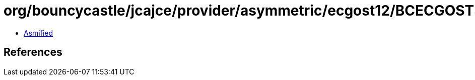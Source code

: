= org/bouncycastle/jcajce/provider/asymmetric/ecgost12/BCECGOST3410_2012PrivateKey.class

 - link:BCECGOST3410_2012PrivateKey-asmified.java[Asmified]

== References

